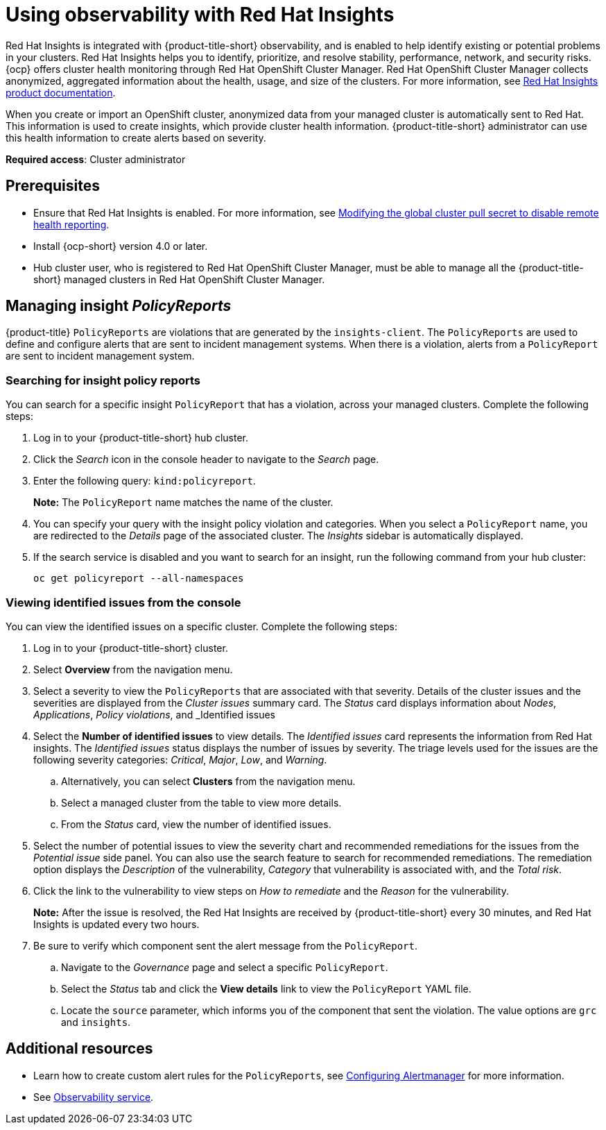 [#using-rh-insights]
= Using observability with Red Hat Insights

Red Hat Insights is integrated with {product-title-short} observability, and is enabled to help identify existing or potential problems in your clusters. Red Hat Insights helps you to identify, prioritize, and resolve stability, performance, network, and security risks. {ocp} offers cluster health monitoring through Red Hat OpenShift Cluster Manager. Red Hat OpenShift Cluster Manager collects anonymized, aggregated information about the health, usage, and size of the clusters. For more information, see link:https://access.redhat.com/documentation/en-us/red_hat_insights/2021/[Red Hat Insights product documentation].

When you create or import an OpenShift cluster, anonymized data from your managed cluster is automatically sent to Red Hat. This information is used to create insights, which provide cluster health information. {product-title-short} administrator can use this health information to create alerts based on severity.

*Required access*: Cluster administrator

[#prerequisites-obs-insights]
== Prerequisites

* Ensure that Red Hat Insights is enabled. For more information, see link:https://docs.openshift.com/container-platform/4.13/support/remote_health_monitoring/opting-out-of-remote-health-reporting.html#insights-operator-new-pull-secret_opting-out-remote-health-reporting[Modifying the global cluster pull secret to disable remote health reporting].
* Install {ocp-short} version 4.0 or later.
* Hub cluster user, who is registered to Red Hat OpenShift Cluster Manager, must be able to manage all the {product-title-short} managed clusters in Red Hat OpenShift Cluster Manager.

[#managing-insights]
== Managing insight _PolicyReports_

{product-title} `PolicyReports` are violations that are generated by the `insights-client`. The `PolicyReports` are used to define and configure alerts that are sent to incident management systems. When there is a violation, alerts from a `PolicyReport` are sent to incident management system.

[#search-insight-policy-report-violation]
=== Searching for insight policy reports

You can search for a specific insight `PolicyReport` that has a violation, across your managed clusters. Complete the following steps:

. Log in to your {product-title-short} hub cluster.
. Click the _Search_ icon in the console header to navigate to the _Search_ page.
. Enter the following query: `kind:policyreport`.
+
*Note:* The `PolicyReport` name matches the name of the cluster. 

. You can specify your query with the insight policy violation and categories. When you select a `PolicyReport` name, you are redirected to the _Details_ page of the associated cluster. The _Insights_ sidebar is automatically displayed.

. If the search service is disabled and you want to search for an insight, run the following command from your hub cluster:
+
----
oc get policyreport --all-namespaces
----

[#viewing-vulnerabilities-insights]
=== Viewing identified issues from the console

You can view the identified issues on a specific cluster. Complete the following steps:

. Log in to your {product-title-short} cluster.
. Select *Overview* from the navigation menu. 
. Select a severity to view the `PolicyReports` that are associated with that severity. Details of the cluster issues and the severities are displayed from the _Cluster issues_ summary card. The _Status_ card displays information about _Nodes_, _Applications_, _Policy violations_, and _Identified issues
. Select the *Number of identified issues* to view details. The _Identified issues_ card represents the information from Red Hat insights. The _Identified issues_ status displays the number of issues by severity. The triage levels used for the issues are the following severity categories: _Critical_, _Major_, _Low_, and _Warning_.
.. Alternatively, you can select *Clusters* from the navigation menu.
.. Select a managed cluster from the table to view more details. 
.. From the _Status_ card, view the number of identified issues.
. Select the number of potential issues to view the severity chart and recommended remediations for the issues from the _Potential issue_ side panel. You can also use the search feature to search for recommended remediations. The remediation option displays the _Description_ of the vulnerability, _Category_ that vulnerability is associated with, and the _Total risk_.
. Click the link to the vulnerability to view steps on _How to remediate_ and the _Reason_ for the vulnerability.
+
*Note:* After the issue is resolved, the Red Hat Insights are received by {product-title-short} every 30 minutes, and Red Hat Insights is updated every two hours.

. Be sure to verify which component sent the alert message from the `PolicyReport`. 
.. Navigate to the _Governance_ page and select a specific `PolicyReport`.
.. Select the _Status_ tab and click the *View details* link to view the `PolicyReport` YAML file.
.. Locate the `source` parameter, which informs you of the component that sent the violation. The value options are `grc` and `insights`.

[#additional-resources-insight]
== Additional resources

- Learn how to create custom alert rules for the `PolicyReports`, see xref:../observability/customize_observability.adoc#configuring-alertmanager[Configuring Alertmanager] for more information.

- See xref:../observe_environments_intro.adoc#observing-environments-intro[Observability service].